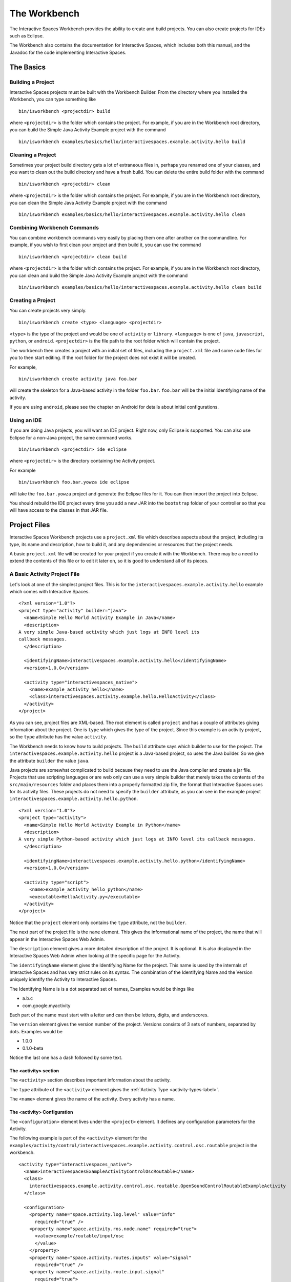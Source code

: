 The Workbench
**************

The Interactive Spaces Workbench provides the ability to create
and build projects. You can also create projects for IDEs such
as Eclipse.

The Workbench also contains the documentation for Interactive Spaces,
which includes both this manual, and the Javadoc for the code
implementing Interactive Spaces.

The Basics
==========

Building a Project
----------------------------

Interactive Spaces projects must be built with the Workbench Builder. From the
directory where you installed the Workbench, you can type something
like

::

  bin/isworkbench <projectdir> build

where ``<projectdir>`` is the folder which contains the project. For example, if you are in the Workbench root directory,
you can build
the Simple Java Activity Example project with the command

::

  bin/isworkbench examples/basics/hello/interactivespaces.example.activity.hello build

Cleaning a Project
----------------------------

Sometimes your project build directory gets a lot of extraneous files in, perhaps you renamed one of your classes,
and you want to clean out the build directory and have a fresh build. You can delete the entire build folder with the
command

::

  bin/isworkbench <projectdir> clean

where ``<projectdir>`` is the folder which contains the project. For example, if you are in the Workbench root directory,
you can clean
the Simple Java Activity Example project with the command

::

  bin/isworkbench examples/basics/hello/interactivespaces.example.activity.hello clean

Combining Workbench Commands
----------------------------

You can combine workbench commands very easily by placing them one after another on the commandline. For example, if you
wish to first clean your project and then build it, you can use the command

::

  bin/isworkbench <projectdir> clean build

where ``<projectdir>`` is the folder which contains the project. For example, if you are in the Workbench root directory,
you can clean and build
the Simple Java Activity Example project with the command

::

  bin/isworkbench examples/basics/hello/interactivespaces.example.activity.hello clean build


Creating a Project
----------------------------

You can create projects very simply.

::

  bin/isworkbench create <type> <language> <projectdir>

``<type>`` is the type of the project and would be one of ``activity`` or ``library``.
``<language>`` is one of ``java``, ``javascript``, ``python``, or ``android``. ``<projectdir>`` is the file path to 
the root folder which will contain the project. 


The workbench then creates a project with an initial set of files, including the ``project.xml`` file and some
code files for you to then start editing. If the root folder for the project does not exist it will be created.

For example,


::

  bin/isworkbench create activity java foo.bar

will create the skeleton for a Java-based activity in the folder ``foo.bar``. ``foo.bar`` will be the initial
identifying name of the activity.

If you are using ``android``, please see the chapter on Android for details about
initial configurations.

.. _workbench1-using-ide-label:

Using an IDE
----------------------------

if you are doing Java projects, you will want an IDE project. Right
now, only Eclipse is supported. You can also use Eclipse for a
non-Java project, the same command works.

::

  bin/isworkbench <projectdir> ide eclipse

where ``<projectdir>`` is the directory containing the Activity project.

For example

::

  bin/isworkbench foo.bar.yowza ide eclipse

will take the ``foo.bar.yowza`` project and generate the Eclipse
files for it. You can then import the project into Eclipse.

You should rebuild the IDE project every time you add a new JAR into the
``bootstrap`` folder of your controller so that you will have access to the classes
in that JAR file.

Project Files
=============

Interactive Spaces Workbench projects use a ``project.xml`` file which describes
aspects about the project, including its type, its name and description,
how to build it, and any dependencies or resources that the project needs.

A basic ``project.xml`` file will be created for your project if you create
it with the Workbench. There may be a need to extend the contents of this
file or to edit it later on, so it is good to understand all of its pieces.

A Basic Activity Project File
-----------------------------

Let's look at one of the simplest project files. This is for the
``interactivespaces.example.activity.hello`` example which comes with
Interactive Spaces.

::

  <?xml version="1.0"?>
  <project type="activity" builder="java">
    <name>Simple Hello World Activity Example in Java</name>
    <description>
  A very simple Java-based activity which just logs at INFO level its
  callback messages.
    </description>

    <identifyingName>interactivespaces.example.activity.hello</identifyingName>
    <version>1.0.0</version>
        
    <activity type="interactivespaces_native">
      <name>example_activity_hello</name>
      <class>interactivespaces.activity.example.hello.HelloActivity</class>
    </activity>
  </project>

As you can see, project files are XML-based. The root element is
called ``project`` and has a couple of attributes giving information
about the project. One is ``type`` which gives the type of the project.
Since this example is an activity project, so the ``type`` attribute
has the value ``activity``.

The Workbench needs to know how to build projects. The ``build`` attribute
says which builder to use for the project. The ``interactivespaces.example.activity.hello``
project is a Java-based project, so uses the Java builder. So we give
the attribute ``builder`` the value ``java``.

Java projects are somewhat complicated to build because they need to use the
Java compiler and create a jar file. Projects that use scripting
languages or are web only can use a very simple builder that merely takes the
contents of the ``src/main/resources`` folder and places them into
a properly formatted zip file, the format that Interactive Spaces uses for
its activity files. These projects do not need to specify the ``builder``
attribute, as you can see in the example project
``interactivespaces.example.activity.hello.python``.

::

  <?xml version="1.0"?>
  <project type="activity">
    <name>Simple Hello World Activity Example in Python</name>
    <description>
  A very simple Python-based activity which just logs at INFO level its callback messages.
    </description>

    <identifyingName>interactivespaces.example.activity.hello.python</identifyingName>
    <version>1.0.0</version>

    <activity type="script">
      <name>example_activity_hello_python</name>
      <executable>HelloActivity.py</executable>
    </activity>
  </project>

Notice that the ``project`` element only contains the ``type`` attribute, not the
``builder``.

The next part of the project file is the ``name`` element. This gives
the informational name of the project, the name that will appear in the
Interactive Spaces Web Admin.

The ``description`` element gives a more detailed description of the project.
It is optional. It is also displayed in the Interactive Spaces Web Admin
when looking at the specific page for the Activity.

The ``identifyingName`` element gives the Identifying Name for the project.
This name is used by the internals of Interactive Spaces and has very strict
rules on its syntax. The combination of the Identifying Name and the Version
uniquely identify the Activity to Interactive Spaces.


The Identifying Name is is a dot separated set of names, Examples would be
things like

* a.b.c
* com.google.myactivity

Each part of the name must start with a letter and can then be letters,
digits, and underscores.


The ``version`` element gives the version number of the project.
Versions consists of 3 sets of numbers, separated by dots. Examples would be

* 1.0.0
* 0.1.0-beta

Notice the last one has a dash followed by some text.

The <activity> section
^^^^^^^^^^^^^^^^^^^^^^

The ``<activity>`` section describes important information about the activity. 

The ``type`` attribute of the ``<activity>`` element gives the :ref:`Activity Type <activity-types-label>`.

The ``<name>`` element gives the name of the activity. Every activity has a name.

The <activity> Configuration
^^^^^^^^^^^^^^^^^^^^^^^^^^^^

The ``<configuration>`` element lives under the ``<project>`` element. It defines any configuration parameters
for the Activity.

The following example is part of the ``<activity>`` element for the 
``examples/activity/control/interactivespaces.example.activity.control.osc.routable`` project in the workbench.

::

  <activity type="interactivespaces_native">
    <name>interactivespacesExampleActivityControlOscRoutable</name>
    <class>
      interactivespaces.example.activity.control.osc.routable.OpenSoundControlRoutableExampleActivity
    </class>

    <configuration>
      <property name="space.activity.log.level" value="info"
        required="true" />
      <property name="space.activity.ros.node.name" required="true">
        <value>example/routable/input/osc
        </value>
      </property>
      <property name="space.activity.routes.inputs" value="signal"
        required="true" />
      <property name="space.activity.route.input.signal"
        required="true">
        <value>/example/routable/signal/analog
        </value>
      </property>

      <property name="space.activity.osc.server.host" value="127.0.0.1"
        required="true">
        <description>The host which contains the OSC server which is
          being controlled by this activity.
        </description>
      </property>
      <property name="space.activity.osc.server.port" value="7771"
        required="true">
        <description>The port the OSC server which is
          being controlled by
          this activity is listening on.
        </description>
      </property>
    </configuration>
  </activity>

The properties for your activity are defined by the ``<property>`` elements in the ``<configuration>`` section.

.. _workbench1-resource-copying-label:

Resource Copying
----------------

Often you will find that you have resources that several of your projects will use. An
example would be Javascript libraries that are being used in several of your web browser-based
activities.

You can have these resources copied into every project that uses them by putting a
``<resources>`` section in your ``project.xml`` file. This section will specify all
resources that should be packaged in your project.

An example would be

::

  <resources>
    <resource destinationDirectory="webapp/fonts/OpenSans"
        sourceDirectory="${repo}/resources/fonts/OpenSans" />
    <resource destinationDirectory="webapp/js/libs"
        sourceDirectory="${repo}/resources/web/js/base" />
    <resource destinationDirectory="webapp/js/libs"
        sourceFile="${repo}/resources/web/js/external/jquery/core/jquery-1.9.1.min.js" />
  </resources>

These resource declarations are giving the location of resources that are needed
and where they should be copied to.

Lets look at the first one.

::

  <resource destinationDirectory="webapp/fonts/OpenSans"
      sourceDirectory="${repo}/resources/fonts/OpenSans" />

This gives the destination directory where the resources should be copied to in the
``destinationDirectory`` attribute. Here the OpenSans font files are being copied to the
``webapp/fonts/OpenSans`` subfolder of an Activity.

The source of the OpenSans fonts is given by the ``sourceDirectory`` attribute. The entire
content of the source directory will be copied from the source directory, including the
content of any subfolders of the source directory, their subfolders, and all the way down.

One thing to notice here is the use of ``${repo}``. This is an example of using a local
configuration variable to specify where the resources are being copied from or to.
The example here is demonstrating having a code repository which contains all resources
being used for all projects. See :ref:`workbench1-configure-workbench-label`
for more details on how to declare local configuration variables.

The last entry in the above example shows how to copy a specific file.

::

  <resource destinationDirectory="webapp/js/libs"
      sourceFile="${repo}/resources/web/js/external/jquery/core/jquery-1.9.1.min.js" />

This ``<resource>`` element uses the ``sourceFile`` attribute to specify an exact file
to be copied into the destination directory. In this case the file will be copied and given
the exact name that the source file has, in this case ``jquery-1.9.1.min.js``.

If you want to rename the file, you can use the ``destinationFile`` attribute instead of the
``destinationDirectory`` attribute.


::

  <resource destinationFile="webapp/js/libs/jquery.js"
      sourceFile="${repo}/resources/web/js/external/jquery/core/jquery-1.9.1.min.js" />

The above example would copy the file ``jquery-1.9.1.min.js``, but would name it
``jquery.js`` in the destination location.

Your Project Source Directory
^^^^^^^^^^^^^^^^^^^^^^^^^^^^^

The Workbench supplies a configuration property that gives you the location of your project
folder. It is called ``project.home`` and gives the full filepath to where your project lives.
This can be useful for copying resources from your project from, say, a library from a C
or C++ build.

An example could be

::

  <resource sourceFile="${project.home}/native/build/artifact" />

Which would copy the file ``artifact`` from the subfolder ``native/build`` in your project
folder. ``native/build`` might be the folder that your C build places the final library or
executable that it builds.

.. _workbench1-resource-assemblies-label:

Resource Assemblies
^^^^^^^^^^^^^^^^^^^

In addition to copied resources, it's possible to include an ``assembly``, which is a single bundle file
that's expanded into a collection of files. See :ref:`workbench1-assembly-projects-label` for documentation
on how assembly projects are created. To use a resource assembly, specify an ``<assembly>`` tag as in the
example below.

::

  <resources>
    <assembly packFormat="zip" sourceFile="${project.home}/javascript.bundle-1.0.0.zip" />
  </resources>


Additional Sources
^^^^^^^^^^^^^^^^^^

Using the ``sources`` directive in a project, it's possible to include additional directories into the project
build source path. For example, this can be used to create a shared source java file that contains constants used
across a number of different activities. The additional sources are passed to the underlying project builder,
which will typically process them in the same manner as source files in the activity home directory itself.

Note that is is also possible to use :ref:`workbench1-library-projects-label` to create shared activity functionality.

::

  <sources>
    <source sourceDirectory="${project.home}/../shared/src/main/java" />
  </sources>


.. _workbench1-dependencies-label:

Project Dependencies
---------------------

Sometimes your activity will have dependencies on code that is not part of the Core Interactive Spaces
distribution. These dependencies can be from external libraries or ones you have
created yourself by creating :ref:`workbench1-library-projects-label` that contain common functionality for
many of your activities.

Interactive Spaces needs to know about these dependencies so that the dependencies can be deployed
to the controller along with
your activities if the Interactive Spaces controller where the activity is being deployed doesn't already have
the dependencies.

Dependencies are placed in the ``project.xml`` file using a ``<dependencies>`` section. An example dependencies section
that is dependent on any version of the ``interactivespaces.sandbox.service.control.dmx`` library 
between versions ``1.0.0`` and ``1.1.0`` would be as follows.

::

  <dependencies>
    <dependency identifyingName="interactivespaces.sandbox.service.control.dmx" 
        version="[1.0.0, 1.1.0)" 
        required="true" />
  </dependencies>

The ``<dependency>`` item names the dependency, in this case ``interactivespaces.sandbox.service.control.dmx``
through the ``identifyingName`` attribute.

The ``version`` attribute says that the ``1.0.0`` version of the library is the minimum version which 
can be used, while any version up to but not including ``1.1.0`` would be allowed. In other words, the 
maximum version is exclusive, the version number has to be strictly smaller than the value given.
The ``)`` character at the end of the version range is what marks the upper version as exclusive.

If the version value was changed to ``[1.0.0, 1.1.0]", then ``1.1.0`` would also be a matching value. The ``]`` makes
the range inclusive.

A version range of ``1.0.0`` means that ``1.0.0`` is the minimum value to match, and that any other version
greater than ``1.0.0`` is a match, all the way up to infinity.

A version range of ``=1.0.0`` means that only version ``1.0.0`` is a match. This is equivalent to the
range ``[1.0.0, 1.0.1)``.

The ``required`` field says whether your code is dependent on the dependency. This sounds a little strange, but
not requiring a dependency just says that the activity could run if the dependency is available, but it can
also run without it. The ``required`` attribute is not required and will have a value of ``false`` if not
specified.

The ``<dependencies>`` section can have as many ``<dependency>`` items as needed.

By default, dependencies are dynamically linked to your activity at runtime. This means that only one
copy of the dependency is found in the controller and any activities that need the dependency all share the same version.

Interactive Spaces also supports static linking, which means that the contents of the dependency are made part
of the activity itself at compile time. Then, when the activity is deployed, it has its own copy of the
dependency that it doesn't share with any other activities.

The following  ``<dependencies>`` section shows how to declare our dependency to be statically linked.
The attribute ``linking`` on the ``<dependency>`` has the value ``static``.

::

  <dependencies>
    <dependency name="interactivespaces.sandbox.service.control.dmx" 
        version="[1.0.0, 1.1.0)" 
        required="true" linking="static" />
  </dependencies>

The other value that ``linking`` can have is ``dynamic``. ``dynamic`` is the default value and if no ``linking``
attribute is specified, the linking will be dynamic.

You can also set the default for all ``<dependency>`` elements by placing the ``linking`` attribute on the
``<dependencies>`` element.

::

  <dependencies linking="static">
    <dependency name="interactivespaces.sandbox.service.control.dmx" 
        version="[1.0.0, 1.1.0)" 
        required="true" />
  </dependencies>

Now the default for all ``<dependency>`` elements is ``static``.

.. _workbench1-import-deploy-label:

Quick Importing or Deploying Your Projects
------------------------------------------

After building a project you will need to import it into the Interactive Spaces Master Web
Admin. This can involve a lot of mouse clicks, so Interactive Spaces makes it easy to
import or deploy your application from the Workbench command line. For example, something
I do a lot is use the command

::

  bin/isworkbench my/project/location clean build deploy testdeploy

This command would do a clean build of the project contained in the folder
``my/project/location`` and then deploy it to the ``testdeploy`` target.

Deploy targets are found in the ``project.xml`` file in the Deployments section.
An example would be

::

  <deployments>
    <deployment type="testdeploy" location="${deployment.test.deploy}" />
    <deployment type="testimport" location="${deployment.test.import}" />
  </deployments>

The command line example given above refers to a deploy target called ``testdeploy``. The
deployment target is defined with a ``<deployment>`` element. The ``testdeploy`` example

::

  <deployment type="testdeploy" location="${deployment.test.deploy}" />

specifies the deployment target name in the ``type`` attribute. The Workbench would then copy
the activity to the value of the ``location`` attribute. Here we are using a local configuration
variable to specify where the built Activity should be copied to. See
:ref:`workbench1-configure-workbench-label`
for more details on how to declare local configuration variables. The value of this variable
would be the autoimport folder (see :ref:`workbench1-best-practice-import-deploy-label`
for details) for the Interactive spaces master for your development
installation. You could also provide deployments for your QA environment, your production
network, etc.

A Complete Project File
-----------------------

Here is an example of a complete Activity project file with resource and deployment sections.

::

  <?xml version="1.0"?>
  <project type="activity" builder="java">
    <name>My Web Activity</name>
    <description>
  A simple web activity.
    </description>

    <identifyingName>my.web</identifyingName>
    <version>1.0.0</version>
        
    <activity type="interactivespaces_native">
      <name>example_activity_my_web</name>
      <class>my.web.MyActivity</class>
      
      <configuration>
        <property name="space.activity.log.level" value="info" />
      </configuration>
    </activity>

    <resources>
      <resource destinationDirectory="webapp/fonts/OpenSans"
          sourceDirectory="${repo.cec}/resources/fonts/OpenSans" />
      <resource destinationDirectory="webapp/js/libs"
          sourceDirectory="${repo.cec}/resources/web/js/base" />
      <resource destinationDirectory="webapp/js/libs"
          sourceFile="${repo.cec}/resources/web/js/external/jquery/core/jquery-1.9.1.min.js" />
    </resources>

    <dependencies>
      <dependency name="foo.bar" minimumVersion="1.2.3" maximumVersion="1.3.0" required="true" />
      <dependency name="yada.yada" minimumVersion="2.3.0" maximumVersion="2.4.0" required="true" />
    </dependencies>
    
    <deployments>
      <deployment type="testdeploy" location="${deployment.test.deploy}" />
      <deployment type="testimport" location="${deployment.test.import}" />
    </deployments>
  </project>


Other Project Types
===================

.. _workbench1-library-projects-label:

Library Projects
----------------

Library projects let you write code which can be shared across multiple Interactive Spaces
Activities. Libraries are one way in which you can extend the functionality of
Interactive Spaces with your own functionality.

An example ``project.xml`` file for a library project is given below.

::

  <?xml version="1.0"?>
  <project type="library" >
    <name>Support for Interactive Spaces projects</name>
    <description>
  Support For Interactive Spaces projects.
    </description>

    <identifyingName>my.support</identifyingName>
    <version>1.0.0</version>
  </project>

Library projects must be Java-based, hence the lack of the ``builder`` attribute on the
``<project>`` element. The project file has the same name, description, identifying name,
and version sections that all projects must have. But the ``type`` attribute of the
``<project>`` element has the value ``library``.

The artifact built for a Library project will be a Java jar file. It is copied into
the ``startup`` folder of an Interactive Spaces controller and will then be available for
Activities to use when compiling. An activity using the library should list the library in its dependencies
section (see :ref:`workbench1-dependencies-label`). When ready to deploy the library with an activity, add 
the dependency to the 
``master/repository/interactivespaces/resources/bundles`` folder on your Interactive Spaces Master.

A Resource section (see :ref:`workbench1-resource-copying-label`) in your Library ``project.xml`` will copy the files
such that they will appear in the JAR file created for the library. Destination pathnames will be relative to the
root of the JAR file.

If you add a new Library to a Controller or make changes to the method signatures in the Library already installed in a Controller, 
make sure you recreate the IDE project
for any Activities which will use the Library and refresh the project in your IDE.
See :ref:`workbench1-using-ide-label`
for more details on creating the IDE project for a Workbench project.

Library Projects With OSGi Bundle Activators
^^^^^^^^^^^^^^^^^^^^^^^^^^^^^^^^^^^^^^^^^^^^

Since Interactive Spaces is an OSGi application, your library projects must ultimately become an OSGi bundle.
Normally this happens behind the scenes and you will never know about it but sometimes you need more to happen than
just having the classes in your library made available to your activities. One very useful bit of functionality
is to have some code called when your library starts up. This is done with an OSGi bundle. For more details, see
*Need reference for Library Projects*.

::

  <?xml version="1.0"?>
  <project type="library" >
    <name>Support for Interactive Spaces projects</name>
    <description>
  Support For Interactive Spaces projects.
    </description>

    <identifyingName>my.support</identifyingName>
    <version>1.0.0</version>
    
    <library> 
      <container> 
        <activator>my.support.internal.osgi.MySupportBundleActivator</activator>
        <privatePackages> 
          <package>my.support.internal.*</package>
        </privatePackages>
      </container> 
    </library>
  </project>



Service Projects
----------------

Resource Projects
-----------------

.. _workbench1-assembly-projects-label:

Assembly Projects
-----------------

Assembly projects create a bundle file (typically as a compressed ``zip`` file) that consists of several constituent files.
The resulting bundles can then be included using an ``assembly`` resource directive
(see :ref:`workbench1-resource-assemblies-label`). The project snippet below will create an assembly
named ``javascript.bundle-1.0.0.zip`` that can then be included elsewhere.

::

    <project type="assembly" packFormat="zip" >
      <identifyingName>javascript.bundle</identifyingName>
      <version>1.0.0</version>
      <sources>
        <source sourceFile="src/main/css/base_admin.css" />
        <bundle destinationFile="webapp/js/bundle.js">
          <source sourceFile="src/main/js/external/jquery/core/jquery-1.9.1.min.js"/>
          <source sourceFile="src/main/js/base_admin.js" />
        </bundle>
      </sources>
    </project>

Internal to the bundle, there is a ``base_admin.css`` file as well as a bundle file ``bundle.js``, which
contains two individual source files concatenated together.

Other Workbench Operations
==========================

.. _workbench1-configure-workbench-label:

Configuring the Workbench
-------------------------

You can provide configuration variables to the Workbench which become
available during project builds. These configurations would go in a file
called ``local.conf`` and placed in the ``config`` folder found
where you installed your Workbench.

An example of a local configuration file would be

::

  repo=/my/home/repo
  deployment.test.deploy=/my/home/interactivespaces/master/master/activity/deploy
  deployment.test.import=/my/home/interactivespaces/master/master/activity/import

This configuration file would make the variables ``${repo}``,
``${deployment.test.deploy}``, and ``${deployment.test.import}``
available for your ``project.xml`` files.

These examples are showing where the code repository being used for the project
would be found, useful if there are common resources that you want
to use in multiple projects, and also where the Interactive Spaces Master
being used for your development work is located. The directories given are
folders watched by the master for when files are copied into them
which are then automatically imported into the master or deployed to all controllers
containing Live Activities based on the Activity being copied.

You can also specify command line arguments for the Java compiler and the version of Java
to compile for in the Workbench. These are usually set through the ``workbench.conf`` file
in your ``config`` folder, though you can also set them in your ``local.conf``.

The ``interactivespaces.workbench.builder.java.compileflags`` property lets you set any compile 
flags for the Java compiler. These flags are space separated.

The ``interactivespaces.workbench.builder.java.version`` property lets you set the version of the 
compiler you want to use. Example values are ``1.7`` or ``1.6``.


Creating Documentation for a Project
----------------------------

When creating projects like library projects that may be shared with others,
it is important to give good documentation for those who will use the library.
The Workbench can create documentation fort your project.

::

  bin/isworkbench <projectdir> docs

where ``<projectdir>`` is the folder which contains the project. For example, you can build
the Simple Web Activity Example project with the command

::

  bin/isworkbench examples/basics/hello/interactivespaces.example.activity.hello docs

The Workbench can only create Javadocs at the moment, which means it currently
only works on Java-based Activities
or Library projects. The output of the command will be placed in the ``build/docs`` folder
of your project.

Performing Workbench Operations on a Collection of Projects
---------------------------------

Sometimes you want to build a collection of Interactive Spaces projects.
If all of the projects are contained within a given root folder this is easy to do.

::

  bin/isworkbench <rootdir> walk <commands>

Here ``<rootdir>`` is the root directory containing all of the projects
and ``<commands>`` is the list of commands to be done on all of the
projects.

The ``walk`` command will walk all subfolders of the root directory
looking for folders which contain a ``project.xml`` file. Those it finds
it will perform the commands on.

For instance, if you want to do a clean build all of the examples
which come with the Workbench, you could use the command

::

  bin/isworkbench /my/home/interactivespaces/workbench/examples walk clean build

where ``/my/home/interactivespaces/workbench`` would be the directory
where you installed the Workbench.

Adding Flags to the Java Compiler
---------------------------------

You can add additional flags to the Java compiler by defining the local configuration variable
``interactivespaces.workbench.builder.java.compileflags`` in your local Workbench
configuration. This will add the space-separated flags to the command line to the Java
compiler.

See :ref:`workbench1-configure-workbench-label`
for more details on how to declare local configuration variables.

OSGi Bundle Wrapping
--------------------

Interactive Spaces uses a Java technology called OSGi as its runtime
container. OSGi permits Interactive Spaces to do many things, such as
run multiple versions of the same library or Live Activity, even if
the different versions are binary incompatible with each other.

For this to work, the libraries that Interactive Spaces uses must be
made into what is called an OSGi bundle. Many open source libraries are already
OSGi compatible, but not all are. Because of this, the Interactive Spaces
Workbench provides a way of making a Java jar into an OSGi compatible one.

To create an OSGi bundle, you use the command

::

  bin/isworkbench osgi <pathToJar>

where ``<pathToJar>`` is the path to the Java library you want made into an OSGi
bundle. The output of the command will be a new jar with the prefix ``interactivespaces.``
added to its name. For instance, if your jar was originally called ``foo-1.0.0.jar``,
the OSGi bundle created from the jar will be called ``interactivespaces.foo-1.0.0.jar``.

Best Practices for Developing in Interactive Spaces
===================================================

There are some simple things you can do if you want to develop reasonably
quickly in Interactive Spaces.

.. _workbench1-best-practice-import-deploy-label:

Importing and Deploying
-----------------------

It is important to understand the difference between importing and deploying in Interactive Spaces.
Importing an Activity places an Activity into the Master's Activity Repository and makes it possible
to find from the Master Web Admin. It is normally done from the **Activity** tab in the Master
Web Admin.

However importing an Activity into the Master does not immediately send it to the Space
Controllers where instances of the Activity are deployed. To do that you need to deploy
the Live Activities which are based on the Activity
you are developing.

You should create the following two folders where your Master is installed

* ``/my/home/interactivespaces/master/master/activity/import``
* ``/my/home/interactivespaces/master/master/activity/deploy``

where ``/my/home/interactivespaces/master`` is where your Master is installed.

Yes, that bit in the middle is real, it is not a stutter, it really is meant to be ``master/master``.
These two folders are watched by the master and are used for automatically importing or dpeloying
Activities or the Live Activities they are based on.

If you copy an Activity into the ``import`` folder, it is the same as importing it from the Master Web Admin.
The Activity will be created in the Master if no other activity has the same Identifying Name
and Version. If an Activity has the same Identifying Name and Version the Activity just
imported will replace the old Activity that was in the Activity Repository.

If you copy the Activity into the ``deploy`` folder, it will first be imported into the Activity
Repository using the same rules given above. Then any Live Activities based on the Activity
will be re-deployed to the Space Controllers they are on. If you use the Deployment project file
section discussed in :ref:`workbench1-import-deploy-label`. This means you can compile and deploy to the
controller in one fell swoop.

